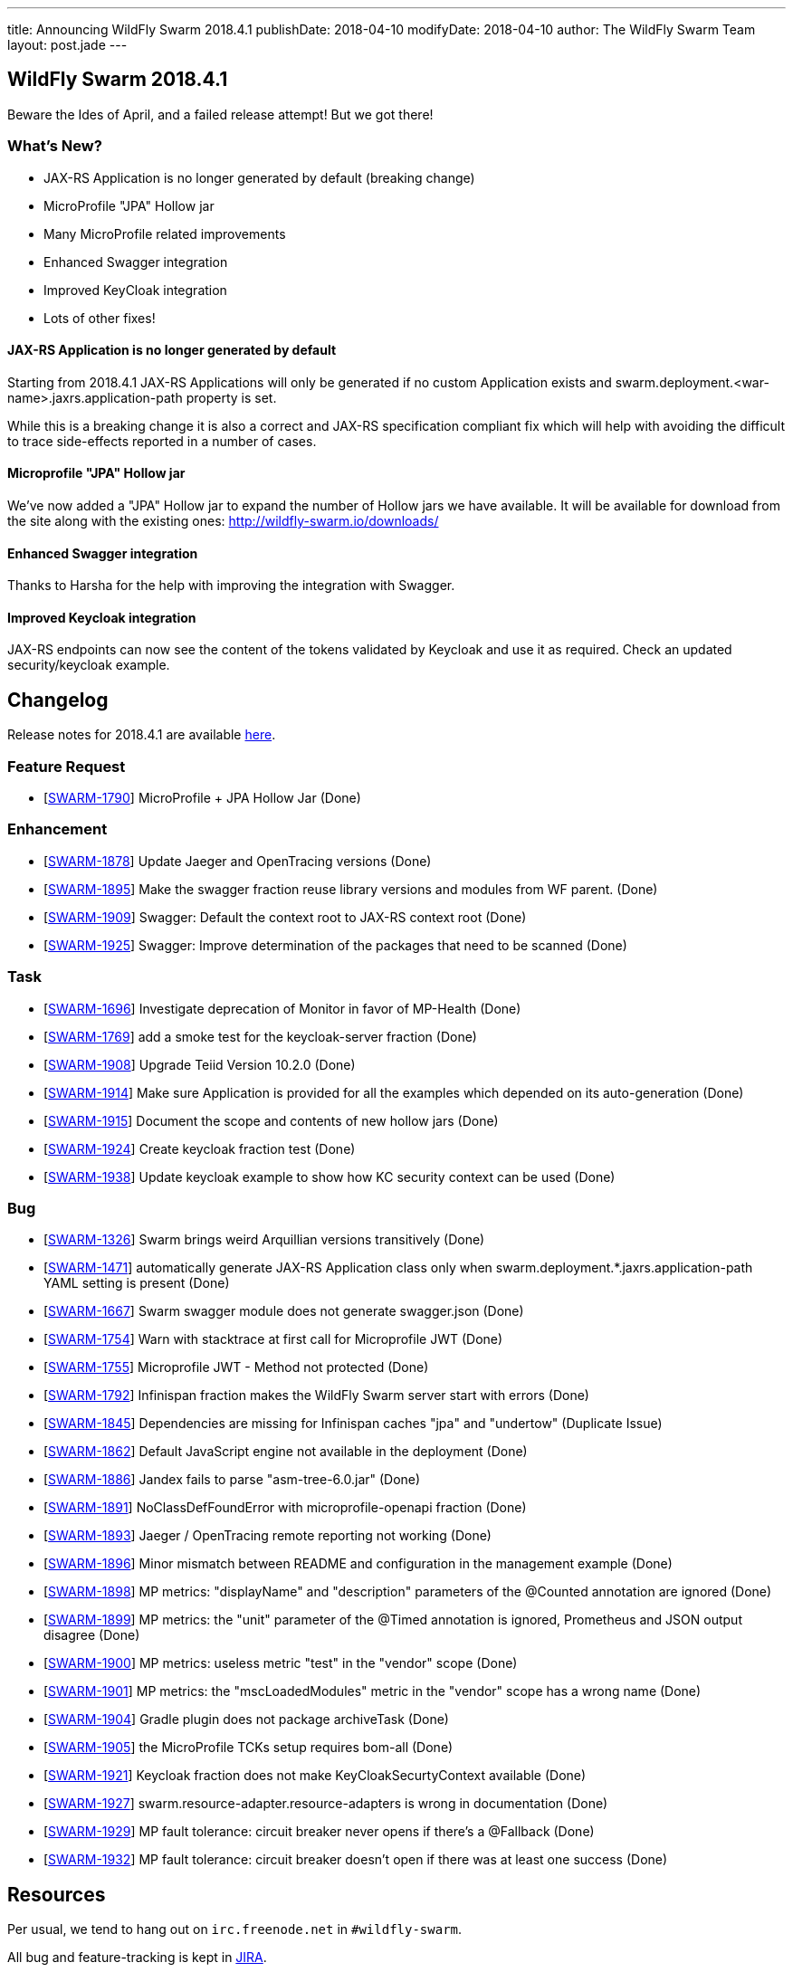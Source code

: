 ---
title: Announcing WildFly Swarm 2018.4.1
publishDate: 2018-04-10
modifyDate: 2018-04-10
author: The WildFly Swarm Team
layout: post.jade
---

== WildFly Swarm 2018.4.1

Beware the Ides of April, and a failed release attempt!
But we got there!

=== What's New?

* JAX-RS Application is no longer generated by default (breaking change)
* MicroProfile "JPA" Hollow jar
* Many MicroProfile related improvements
* Enhanced Swagger integration
* Improved KeyCloak integration 
* Lots of other fixes!

++++
<!-- more -->
++++

==== JAX-RS Application is no longer generated by default

Starting from 2018.4.1 JAX-RS Applications will only be generated if no custom Application exists and swarm.deployment.<war-name>.jaxrs.application-path property is set.

While this is a breaking change it is also a correct and JAX-RS specification compliant fix which will help with avoiding the difficult to trace side-effects reported in a number of cases.  

==== Microprofile "JPA" Hollow jar

We've now added a "JPA" Hollow jar to expand the number of Hollow jars we have available.
It will be available for download from the site along with the existing ones:
http://wildfly-swarm.io/downloads/

==== Enhanced Swagger integration

Thanks to Harsha for the help with improving the integration with Swagger. 

==== Improved Keycloak integration

JAX-RS endpoints can now see the content of the tokens validated by Keycloak and use it as required. Check an updated security/keycloak example. 

== Changelog
Release notes for 2018.4.1 are available https://issues.jboss.org/secure/ReleaseNote.jspa?projectId=12317020&version=12337171[here].

=== Feature Request
* [https://issues.jboss.org/browse/SWARM-1790[SWARM-1790]] MicroProfile + JPA Hollow Jar (Done)
 
=== Enhancement
* [https://issues.jboss.org/browse/SWARM-1878[SWARM-1878]] Update Jaeger and OpenTracing versions (Done)
* [https://issues.jboss.org/browse/SWARM-1895[SWARM-1895]] Make the swagger fraction reuse library versions and modules from WF parent. (Done)
* [https://issues.jboss.org/browse/SWARM-1909[SWARM-1909]] Swagger: Default the context root to JAX-RS context root (Done)
* [https://issues.jboss.org/browse/SWARM-1925[SWARM-1925]] Swagger: Improve determination of the packages that need to be scanned (Done)

=== Task
* [https://issues.jboss.org/browse/SWARM-1696[SWARM-1696]] Investigate deprecation of Monitor in favor of MP-Health (Done)
* [https://issues.jboss.org/browse/SWARM-1769[SWARM-1769]] add a smoke test for the keycloak-server fraction (Done)
* [https://issues.jboss.org/browse/SWARM-1908[SWARM-1908]] Upgrade Teiid Version 10.2.0 (Done)
* [https://issues.jboss.org/browse/SWARM-1914[SWARM-1914]] Make sure Application is provided for all the examples which depended on its auto-generation (Done)
* [https://issues.jboss.org/browse/SWARM-1915[SWARM-1915]] Document the scope and contents of new hollow jars (Done)
* [https://issues.jboss.org/browse/SWARM-1924[SWARM-1924]] Create keycloak fraction test (Done)
* [https://issues.jboss.org/browse/SWARM-1938[SWARM-1938]] Update keycloak example to show how KC security context can be used (Done)

=== Bug
* [https://issues.jboss.org/browse/SWARM-1326[SWARM-1326]] Swarm brings weird Arquillian versions transitively (Done)
* [https://issues.jboss.org/browse/SWARM-1471[SWARM-1471]] automatically generate JAX-RS Application class only when swarm.deployment.*.jaxrs.application-path YAML setting is present (Done)
* [https://issues.jboss.org/browse/SWARM-1667[SWARM-1667]] Swarm swagger module does not generate swagger.json (Done)
* [https://issues.jboss.org/browse/SWARM-1754[SWARM-1754]] Warn with stacktrace at first call for Microprofile JWT (Done)
* [https://issues.jboss.org/browse/SWARM-1755[SWARM-1755]] Microprofile JWT - Method not protected (Done)
* [https://issues.jboss.org/browse/SWARM-1792[SWARM-1792]] Infinispan fraction makes the WildFly Swarm server start with errors (Done)
* [https://issues.jboss.org/browse/SWARM-1845[SWARM-1845]] Dependencies are missing for Infinispan caches "jpa" and "undertow" (Duplicate Issue)
* [https://issues.jboss.org/browse/SWARM-1862[SWARM-1862]] Default JavaScript engine not available in the deployment (Done)
* [https://issues.jboss.org/browse/SWARM-1886[SWARM-1886]] Jandex fails to parse "asm-tree-6.0.jar" (Done)
* [https://issues.jboss.org/browse/SWARM-1891[SWARM-1891]] NoClassDefFoundError with microprofile-openapi fraction (Done)
* [https://issues.jboss.org/browse/SWARM-1893[SWARM-1893]] Jaeger / OpenTracing remote reporting not working (Done)
* [https://issues.jboss.org/browse/SWARM-1896[SWARM-1896]] Minor mismatch between README and configuration in the management example (Done)
* [https://issues.jboss.org/browse/SWARM-1898[SWARM-1898]] MP metrics: "displayName" and "description" parameters of the @Counted annotation are ignored (Done)
* [https://issues.jboss.org/browse/SWARM-1899[SWARM-1899]] MP metrics: the "unit" parameter of the @Timed annotation is ignored, Prometheus and JSON output disagree (Done)
* [https://issues.jboss.org/browse/SWARM-1900[SWARM-1900]] MP metrics: useless metric "test" in the "vendor" scope (Done)
* [https://issues.jboss.org/browse/SWARM-1901[SWARM-1901]] MP metrics: the "mscLoadedModules" metric in the "vendor" scope has a wrong name (Done)
* [https://issues.jboss.org/browse/SWARM-1904[SWARM-1904]] Gradle plugin does not package archiveTask (Done)
* [https://issues.jboss.org/browse/SWARM-1905[SWARM-1905]] the MicroProfile TCKs setup requires bom-all (Done)
* [https://issues.jboss.org/browse/SWARM-1921[SWARM-1921]] Keycloak fraction does not make KeyCloakSecurtyContext available  (Done)
* [https://issues.jboss.org/browse/SWARM-1927[SWARM-1927]] swarm.resource-adapter.resource-adapters is wrong in documentation (Done)
* [https://issues.jboss.org/browse/SWARM-1929[SWARM-1929]] MP fault tolerance: circuit breaker never opens if there's a @Fallback (Done)
* [https://issues.jboss.org/browse/SWARM-1932[SWARM-1932]] MP fault tolerance: circuit breaker doesn't open if there was at least one success (Done)
 
== Resources

Per usual, we tend to hang out on `irc.freenode.net` in `#wildfly-swarm`.

All bug and feature-tracking is kept in http://issues.jboss.org/browse/SWARM[JIRA].

Examples are available in https://github.com/wildfly-swarm/wildfly-swarm-examples/tree/2018.4.1

Documentation for this release is available:

* link:http://docs.wildfly-swarm.io/2018.4.1/[Documentation]

== Thank you, Contributors!

We appreciate all of our contributors since the last release:

=== Core
* John Alstrom
* Sergey Beryozkin
* Heiko Braun
* Andreas Enbohm
* Ken Finnigan
* Martin Kouba
* John O'Hara
* Tomas Radej
* Harsha Ramesh
* Ramesh Reddy
* Michał Szynkiewicz
* Ladislav Thon
